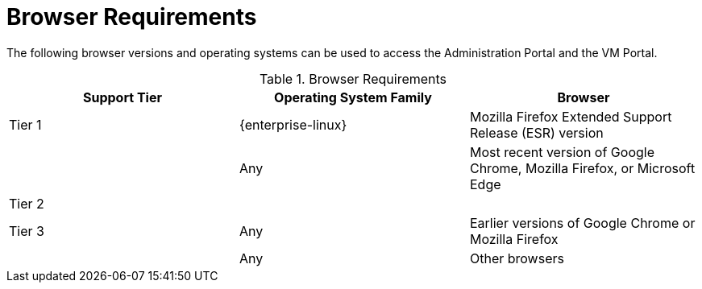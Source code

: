 :_content-type: REFERENCE
[id='browser-requirements_{context}']
= Browser Requirements

// Included in:
// PPG
// Install
// Introduction_to_the_Administration_Portal
// Introduction_to_the_VM_Portal

The following browser versions and operating systems can be used to access the Administration Portal and the VM Portal.

ifdef::rhv-doc[]
Browser support is divided into tiers:

* Tier 1: Browser and operating system combinations that are fully tested and fully supported. Red Hat Engineering is committed to fixing issues with browsers on this tier.

* Tier 2: Browser and operating system combinations that are partially tested, and are likely to work. Limited support is provided for this tier. Red Hat Engineering will attempt to fix issues with browsers on this tier.

* Tier 3: Browser and operating system combinations that are not tested, but may work. Minimal support is provided for this tier. Red Hat Engineering will attempt to fix only minor issues with browsers on this tier.
endif::[]

ifdef::ovirt-doc[]
Browser testing is divided into tiers:

* Tier 1: Browser and operating system combinations that are fully tested.

* Tier 2: Browser and operating system combinations that are partially tested, and are likely to work.

* Tier 3: Browser and operating system combinations that are not tested, but may work.
endif::[]

.Browser Requirements
[options="header"]
|===
|Support Tier |Operating System Family |Browser
|Tier 1 |{enterprise-linux} |Mozilla Firefox Extended Support Release (ESR) version
| |Any |Most recent version of Google Chrome, Mozilla Firefox, or Microsoft Edge
|Tier 2 | |
|Tier 3 |Any |Earlier versions of Google Chrome or Mozilla Firefox
| |Any |Other browsers
|===
